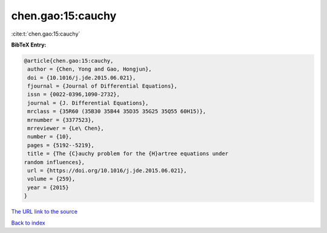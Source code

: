 chen.gao:15:cauchy
==================

:cite:t:`chen.gao:15:cauchy`

**BibTeX Entry:**

.. code-block:: bibtex

   @article{chen.gao:15:cauchy,
    author = {Chen, Yong and Gao, Hongjun},
    doi = {10.1016/j.jde.2015.06.021},
    fjournal = {Journal of Differential Equations},
    issn = {0022-0396,1090-2732},
    journal = {J. Differential Equations},
    mrclass = {35R60 (35B30 35B44 35D35 35G25 35Q55 60H15)},
    mrnumber = {3377523},
    mrreviewer = {Le\ Chen},
    number = {10},
    pages = {5192--5219},
    title = {The {C}auchy problem for the {H}artree equations under
   random influences},
    url = {https://doi.org/10.1016/j.jde.2015.06.021},
    volume = {259},
    year = {2015}
   }
`The URL link to the source <ttps://doi.org/10.1016/j.jde.2015.06.021}>`_


`Back to index <../By-Cite-Keys.html>`_
